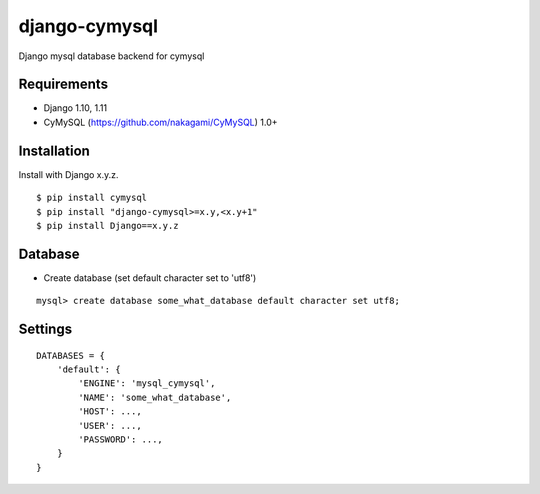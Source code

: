 django-cymysql
==============

Django mysql database backend for cymysql

Requirements
-------------

* Django 1.10, 1.11
* CyMySQL (https://github.com/nakagami/CyMySQL) 1.0+

Installation
------------

Install with Django x.y.z.

::

    $ pip install cymysql
    $ pip install "django-cymysql>=x.y,<x.y+1"
    $ pip install Django==x.y.z

Database
------------

* Create database (set default character set to 'utf8')

::

    mysql> create database some_what_database default character set utf8;

Settings
------------

::

    DATABASES = {
        'default': {
            'ENGINE': 'mysql_cymysql',
            'NAME': 'some_what_database',
            'HOST': ...,
            'USER': ...,
            'PASSWORD': ...,
        }
    }

